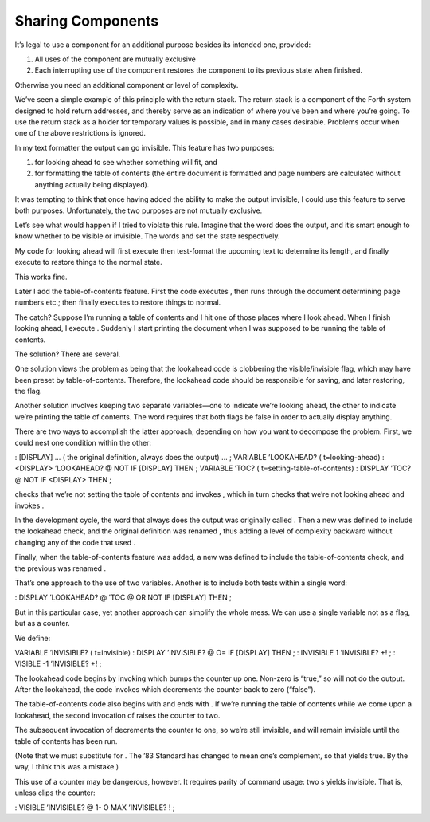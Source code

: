 Sharing Components
==================

It’s legal to use a component for an additional purpose besides its
intended one, provided:

#. All uses of the component are mutually exclusive

#. Each interrupting use of the component restores the component to its
   previous state when finished.

Otherwise you need an additional component or level of complexity.

We’ve seen a simple example of this principle with the return stack. The
return stack is a component of the Forth system designed to hold return
addresses, and thereby serve as an indication of where you’ve been and
where you’re going. To use the return stack as a holder for temporary
values is possible, and in many cases desirable. Problems occur when one
of the above restrictions is ignored.

In my text formatter the output can go invisible. This feature has two
purposes:

#. for looking ahead to see whether something will fit, and

#. for formatting the table of contents (the entire document is
   formatted and page numbers are calculated without anything actually
   being displayed).

It was tempting to think that once having added the ability to make the
output invisible, I could use this feature to serve both purposes.
Unfortunately, the two purposes are not mutually exclusive.

Let’s see what would happen if I tried to violate this rule. Imagine
that the word does the output, and it’s smart enough to know whether to
be visible or invisible. The words and set the state respectively.

My code for looking ahead will first execute then test-format the
upcoming text to determine its length, and finally execute to restore
things to the normal state.

This works fine.

Later I add the table-of-contents feature. First the code executes ,
then runs through the document determining page numbers etc.; then
finally executes to restore things to normal.

The catch? Suppose I’m running a table of contents and I hit one of
those places where I look ahead. When I finish looking ahead, I execute
. Suddenly I start printing the document when I was supposed to be
running the table of contents.

The solution? There are several.

One solution views the problem as being that the lookahead code is
clobbering the visible/invisible flag, which may have been preset by
table-of-contents. Therefore, the lookahead code should be responsible
for saving, and later restoring, the flag.

Another solution involves keeping two separate variables—one to indicate
we’re looking ahead, the other to indicate we’re printing the table of
contents. The word requires that both flags be false in order to
actually display anything.

There are two ways to accomplish the latter approach, depending on how
you want to decompose the problem. First, we could nest one condition
within the other:

: [DISPLAY] ... ( the original definition, always does the output) ... ;
VARIABLE ’LOOKAHEAD? ( t=looking-ahead) : <DISPLAY> ’LOOKAHEAD? @ NOT IF
[DISPLAY] THEN ; VARIABLE ’TOC? ( t=setting-table-of-contents) : DISPLAY
’TOC? @ NOT IF <DISPLAY> THEN ;

checks that we’re not setting the table of contents and invokes , which
in turn checks that we’re not looking ahead and invokes .

In the development cycle, the word that always does the output was
originally called . Then a new was defined to include the lookahead
check, and the original definition was renamed , thus adding a level of
complexity backward without changing any of the code that used .

Finally, when the table-of-contents feature was added, a new was defined
to include the table-of-contents check, and the previous was renamed .

That’s one approach to the use of two variables. Another is to include
both tests within a single word:

: DISPLAY ’LOOKAHEAD? @ ’TOC @ OR NOT IF [DISPLAY] THEN ;

But in this particular case, yet another approach can simplify the whole
mess. We can use a single variable not as a flag, but as a counter.

We define:

VARIABLE ’INVISIBLE? ( t=invisible) : DISPLAY ’INVISIBLE? @ O= IF
[DISPLAY] THEN ; : INVISIBLE 1 ’INVISIBLE? +! ; : VISIBLE -1 ’INVISIBLE?
+! ;

The lookahead code begins by invoking which bumps the counter up one.
Non-zero is “true,” so will not do the output. After the lookahead, the
code invokes which decrements the counter back to zero (“false”).

The table-of-contents code also begins with and ends with . If we’re
running the table of contents while we come upon a lookahead, the second
invocation of raises the counter to two.

The subsequent invocation of decrements the counter to one, so we’re
still invisible, and will remain invisible until the table of contents
has been run.

(Note that we must substitute for . The ’83 Standard has changed to mean
one’s complement, so that yields true. By the way, I think this was a
mistake.)

This use of a counter may be dangerous, however. It requires parity of
command usage: two s yields invisible. That is, unless clips the
counter:

: VISIBLE ’INVISIBLE? @ 1- O MAX ’INVISIBLE? ! ;
